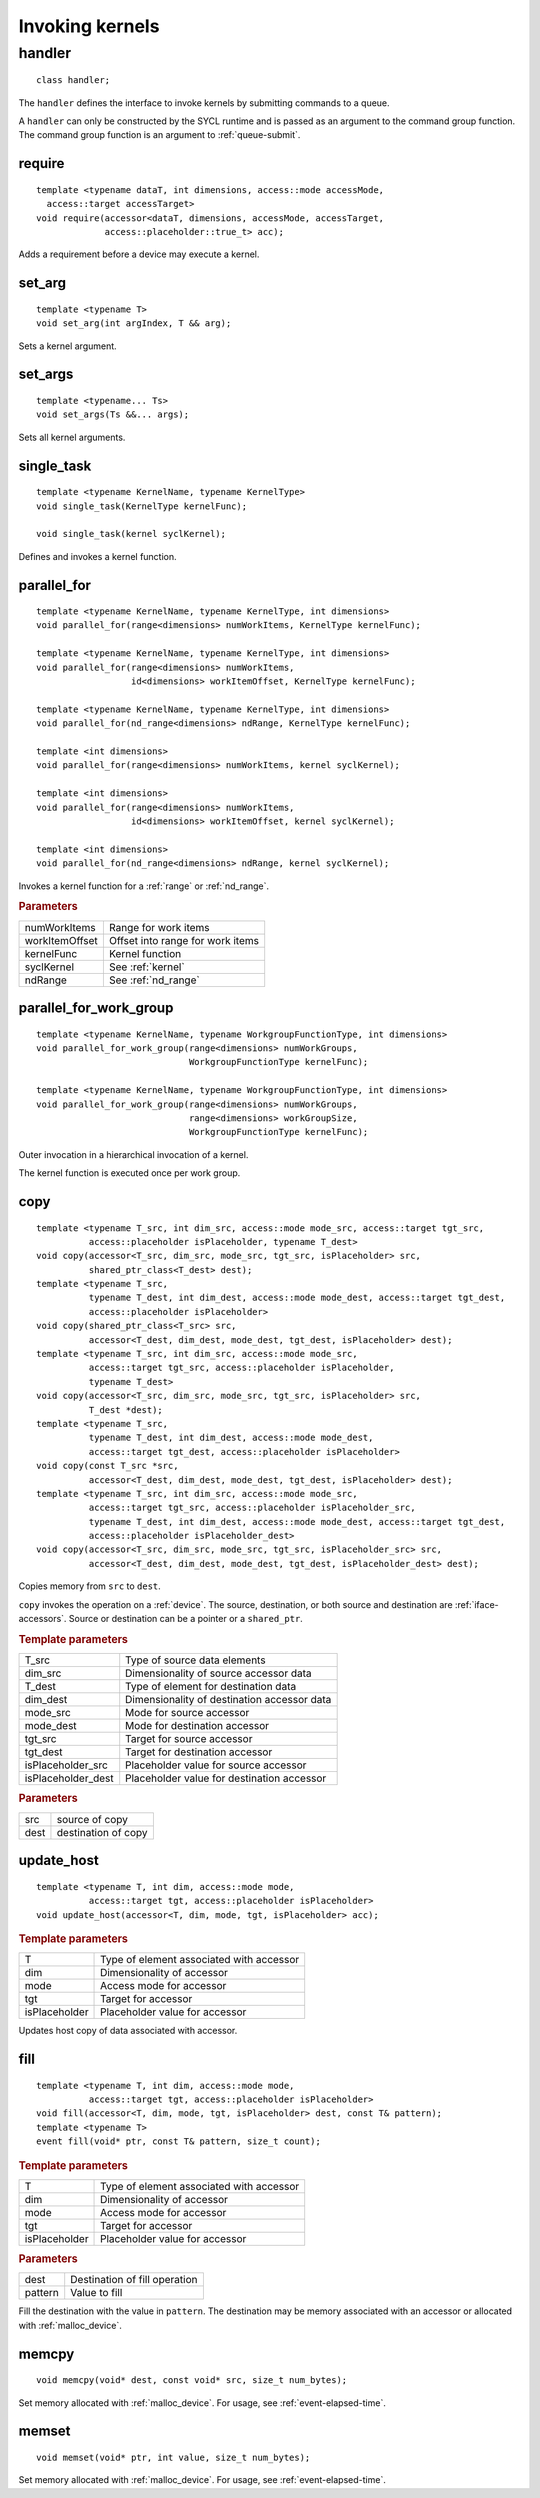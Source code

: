 ****************
Invoking kernels
****************

.. _handler:

.. rst-class:: api-class
	       
=========
 handler
=========

::

   class handler;

The ``handler`` defines the interface to invoke kernels by submitting
commands to a queue.

A ``handler`` can only be constructed by the SYCL runtime and is
passed as an argument to the command group function. The command group
function is an argument to :ref:`queue-submit`.


.. seealso:: |SYCL_SPEC_HANDLER|

.. member-toc::


require
=======

::
   
  template <typename dataT, int dimensions, access::mode accessMode,
    access::target accessTarget>
  void require(accessor<dataT, dimensions, accessMode, accessTarget,
               access::placeholder::true_t> acc);

Adds a requirement before a device may execute a kernel.

set_arg
=======

::
   
  template <typename T>
  void set_arg(int argIndex, T && arg);

Sets a kernel argument.

set_args
========

::
   
  template <typename... Ts>
  void set_args(Ts &&... args);

Sets all kernel arguments.

single_task
===========

::

  template <typename KernelName, typename KernelType>
  void single_task(KernelType kernelFunc);

  void single_task(kernel syclKernel);

Defines and invokes a kernel function.

.. _handler-parallel_for:


parallel_for
============

::

  template <typename KernelName, typename KernelType, int dimensions>
  void parallel_for(range<dimensions> numWorkItems, KernelType kernelFunc);

  template <typename KernelName, typename KernelType, int dimensions>
  void parallel_for(range<dimensions> numWorkItems,
                    id<dimensions> workItemOffset, KernelType kernelFunc);

  template <typename KernelName, typename KernelType, int dimensions>
  void parallel_for(nd_range<dimensions> ndRange, KernelType kernelFunc);

  template <int dimensions>
  void parallel_for(range<dimensions> numWorkItems, kernel syclKernel);

  template <int dimensions>
  void parallel_for(range<dimensions> numWorkItems,
                    id<dimensions> workItemOffset, kernel syclKernel);

  template <int dimensions>
  void parallel_for(nd_range<dimensions> ndRange, kernel syclKernel);

Invokes a kernel function for a :ref:`range` or :ref:`nd_range`.

.. rubric:: Parameters

=================  ===
numWorkItems       Range for work items
workItemOffset     Offset into range for work items
kernelFunc         Kernel function      
syclKernel         See :ref:`kernel`
ndRange            See :ref:`nd_range`
=================  ===
	    
  
parallel_for_work_group
=======================

::
   
  template <typename KernelName, typename WorkgroupFunctionType, int dimensions>
  void parallel_for_work_group(range<dimensions> numWorkGroups,
                               WorkgroupFunctionType kernelFunc);

  template <typename KernelName, typename WorkgroupFunctionType, int dimensions>
  void parallel_for_work_group(range<dimensions> numWorkGroups,
                               range<dimensions> workGroupSize,
                               WorkgroupFunctionType kernelFunc);

Outer invocation in a hierarchical invocation of a kernel.

The kernel function is executed once per work group.

copy
====

::
   
  template <typename T_src, int dim_src, access::mode mode_src, access::target tgt_src,
            access::placeholder isPlaceholder, typename T_dest>
  void copy(accessor<T_src, dim_src, mode_src, tgt_src, isPlaceholder> src,
            shared_ptr_class<T_dest> dest);
  template <typename T_src,
            typename T_dest, int dim_dest, access::mode mode_dest, access::target tgt_dest,
	    access::placeholder isPlaceholder>
  void copy(shared_ptr_class<T_src> src,
            accessor<T_dest, dim_dest, mode_dest, tgt_dest, isPlaceholder> dest);
  template <typename T_src, int dim_src, access::mode mode_src,
            access::target tgt_src, access::placeholder isPlaceholder,
            typename T_dest>
  void copy(accessor<T_src, dim_src, mode_src, tgt_src, isPlaceholder> src,
            T_dest *dest);
  template <typename T_src,
            typename T_dest, int dim_dest, access::mode mode_dest,
	    access::target tgt_dest, access::placeholder isPlaceholder>
  void copy(const T_src *src,
            accessor<T_dest, dim_dest, mode_dest, tgt_dest, isPlaceholder> dest);
  template <typename T_src, int dim_src, access::mode mode_src,
            access::target tgt_src, access::placeholder isPlaceholder_src,
            typename T_dest, int dim_dest, access::mode mode_dest, access::target tgt_dest,
	    access::placeholder isPlaceholder_dest>
  void copy(accessor<T_src, dim_src, mode_src, tgt_src, isPlaceholder_src> src,
            accessor<T_dest, dim_dest, mode_dest, tgt_dest, isPlaceholder_dest> dest);

Copies memory from ``src`` to ``dest``.

``copy`` invokes the operation on a :ref:`device`. The source,
destination, or both source and destination are
:ref:`iface-accessors`. Source or destination can be a pointer or a
``shared_ptr``.

.. rubric:: Template parameters

==================  ===
T_src               Type of source data elements
dim_src             Dimensionality of source accessor data
T_dest              Type of element for destination data
dim_dest            Dimensionality of destination accessor data
mode_src            Mode for source accessor
mode_dest           Mode for destination accessor
tgt_src             Target for source accessor
tgt_dest            Target for destination accessor
isPlaceholder_src   Placeholder value for source accessor
isPlaceholder_dest  Placeholder value for destination accessor
==================  ===

.. rubric:: Parameters

=============  ===
src            source of copy
dest           destination of copy
=============  ===

update_host
===========

::

  template <typename T, int dim, access::mode mode,
            access::target tgt, access::placeholder isPlaceholder>
  void update_host(accessor<T, dim, mode, tgt, isPlaceholder> acc);

.. rubric:: Template parameters

==============  ===
T               Type of element associated with accessor
dim             Dimensionality of accessor
mode            Access mode for accessor
tgt             Target for accessor
isPlaceholder   Placeholder value for accessor
==============  ===

Updates host copy of data associated with accessor.

.. _handler-fill:

fill
====

::

  template <typename T, int dim, access::mode mode,
            access::target tgt, access::placeholder isPlaceholder>
  void fill(accessor<T, dim, mode, tgt, isPlaceholder> dest, const T& pattern);
  template <typename T>
  event fill(void* ptr, const T& pattern, size_t count);

.. rubric:: Template parameters

==============  ===
T               Type of element associated with accessor
dim             Dimensionality of accessor
mode            Access mode for accessor
tgt             Target for accessor
isPlaceholder   Placeholder value for accessor
==============  ===

.. rubric:: Parameters

==============  ===
dest            Destination of fill operation
pattern         Value to fill
==============  ===

Fill the destination with the value in ``pattern``.  The destination
may be memory associated with an accessor or allocated with
:ref:`malloc_device`.


.. _handler-memcpy:

memcpy
======

::
   
   void memcpy(void* dest, const void* src, size_t num_bytes);

Set memory allocated with :ref:`malloc_device`. For usage, see
:ref:`event-elapsed-time`.


.. _handler-memset:

memset
======

::

   void memset(void* ptr, int value, size_t num_bytes);
   
Set memory allocated with :ref:`malloc_device`. For usage, see
:ref:`event-elapsed-time`.
